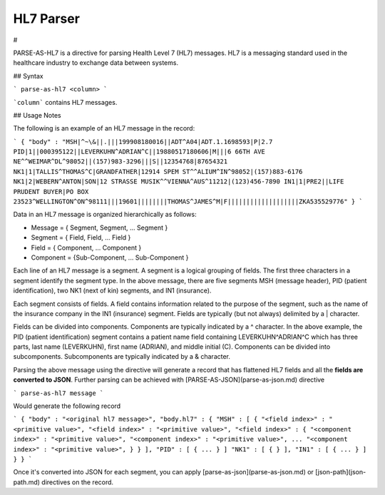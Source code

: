.. meta::
    :author: Cask Data, Inc.
    :copyright: Copyright © 2017 Cask Data, Inc.
    :description: The CDAP User Guide

.. _user-guide-data-preparation-parsers-hl7:

==========
HL7 Parser
==========

#

PARSE-AS-HL7 is a directive for parsing Health Level 7 (HL7) messages.
HL7 is a messaging standard used in the healthcare industry to exchange data between systems.

## Syntax

```
parse-as-hl7 <column>
```

```column``` contains HL7 messages.

## Usage Notes

The following is an example of an HL7 message in the record:

```
{
"body" : "MSH|^~\&||.|||199908180016||ADT^A04|ADT.1.1698593|P|2.7
PID|1||000395122||LEVERKUHN^ADRIAN^C||19880517180606|M|||6 66TH AVE NE^^WEIMAR^DL^98052||(157)983-3296|||S||12354768|87654321
NK1|1|TALLIS^THOMAS^C|GRANDFATHER|12914 SPEM ST^^ALIUM^IN^98052|(157)883-6176
NK1|2|WEBERN^ANTON|SON|12 STRASSE MUSIK^^VIENNA^AUS^11212|(123)456-7890
IN1|1|PRE2||LIFE PRUDENT BUYER|PO BOX 23523^WELLINGTON^ON^98111|||19601||||||||THOMAS^JAMES^M|F|||||||||||||||||||ZKA535529776"
}
```

Data in an HL7 message is organized hierarchically as follows:

* Message = { Segment, Segment, ... Segment }
* Segment = { Field, Field, ... Field }
* Field = { Component, ... Component }
* Component = {Sub-Component, ... Sub-Component }

Each line of an HL7 message is a segment. A segment is a logical grouping of fields. The first three characters in a
segment identify the segment type. In the above message, there are five segments MSH (message header), PID (patient
identification), two NK1 (next of kin) segments, and IN1 (insurance).

Each segment consists of fields. A field contains information related to the purpose of the segment, such as the name
of the insurance company in the IN1 (insurance) segment. Fields are typically (but not always) delimited by a |
character.

Fields can be divided into components. Components are typically indicated by a ^ character. In the above example,
the PID (patient identification) segment contains a patient name field containing LEVERKUHN^ADRIAN^C which has three
parts, last name (LEVERKUHN), first name (ADRIAN), and middle initial (C). Components can be divided into
subcomponents. Subcomponents are typically indicated by a & character.

Parsing the above message using the directive will generate a record that has flattened HL7 fields and all
the **fields are converted to JSON**. Further parsing can be achieved with [PARSE-AS-JSON](parse-as-json.md) directive

```
parse-as-hl7 message
```

Would generate the following record

```
{
"body" : "<original hl7 message>",
"body.hl7" : {
"MSH" : [
{
"<field index>" : "<primitive value>",
"<field index>" : "<primitive value>",
"<field index>" : {
"<component index>" : "<primitive value>",
"<component index>" : "<primitive value>",
...
"<component index>" : "<primitive value>",
}
}
],
"PID" : [
{
...
}
]
"NK1" : [
{
}
],
"IN1" : [
{
...
}
]
}
}
```

Once it's converted into JSON for each segment, you can apply [parse-as-json](parse-as-json.md) or [json-path](json-path.md) directives on the record.

